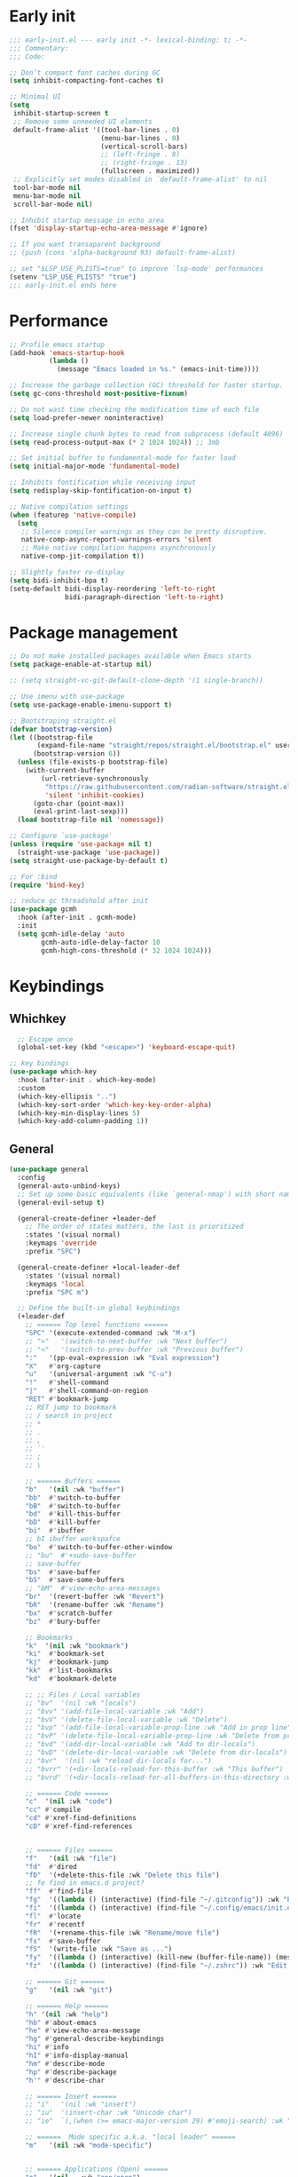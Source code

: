 #+PROPERTY: header-args :results silent :tangle ~/.config/emacs/init.el
#+STARTUP: overview
#+AUTO_TANGLE: t

* Early init
#+begin_src emacs-lisp :tangle ~/.config/emacs/early-init.el
  ;;; early-init.el --- early init -*- lexical-binding: t; -*-
  ;;; Commentary:
  ;;; Code:

  ;; Don’t compact font caches during GC
  (setq inhibit-compacting-font-caches t)

  ;; Minimal UI
  (setq
   inhibit-startup-screen t
   ;; Remove some unneeded UI elements
   default-frame-alist '((tool-bar-lines . 0)
                         (menu-bar-lines . 0)
                         (vertical-scroll-bars)
                         ;; (left-fringe . 8)
                         ;; (right-fringe . 13)
                         (fullscreen . maximized))
   ;; Explicitly set modes disabled in `default-frame-alist' to nil
   tool-bar-mode nil
   menu-bar-mode nil
   scroll-bar-mode nil)

  ;; Inhibit startup message in echo area
  (fset 'display-startup-echo-area-message #'ignore)

  ;; If you want transaparent background
  ;; (push (cons 'alpha-background 93) default-frame-alist)

  ;; set "$LSP_USE_PLISTS=true" to improve `lsp-mode' performances
  (setenv "LSP_USE_PLISTS" "true")
  ;;; early-init.el ends here
#+end_src

* Performance
#+begin_src emacs-lisp
;; Profile emacs startup
(add-hook 'emacs-startup-hook
          (lambda ()
            (message "Emacs loaded in %s." (emacs-init-time))))

;; Increase the garbage collection (GC) threshold for faster startup.
(setq gc-cons-threshold most-positive-fixnum)

;; Do not wast time checking the modification time of each file
(setq load-prefer-newer noninteractive)

;; Increase single chunk bytes to read from subprocess (default 4096)
(setq read-process-output-max (* 2 1024 1024)) ;; 3mb

;; Set initial buffer to fundamental-mode for faster load
(setq initial-major-mode 'fundamental-mode)

;; Inhibits fontification while receiving input
(setq redisplay-skip-fontification-on-input t)

;; Native compilation settings
(when (featurep 'native-compile)
  (setq
   ;; Silence compiler warnings as they can be pretty disruptive.
   native-comp-async-report-warnings-errors 'silent
   ;; Make native compilation happens asynchronously
   native-comp-jit-compilation t))

;; Slightly faster re-display
(setq bidi-inhibit-bpa t)
(setq-default bidi-display-reordering 'left-to-right
              bidi-paragraph-direction 'left-to-right)
#+end_src

* Package management
#+begin_src emacs-lisp
  ;; Do not make installed packages available when Emacs starts
  (setq package-enable-at-startup nil)

  ;; (setq straight-vc-git-default-clone-depth '(1 single-branch))

  ;; Use imenu with use-package
  (setq use-package-enable-imenu-support t)

  ;; Bootstraping straight.el
  (defvar bootstrap-version)
  (let ((bootstrap-file
         (expand-file-name "straight/repos/straight.el/bootstrap.el" user-emacs-directory))
        (bootstrap-version 6))
    (unless (file-exists-p bootstrap-file)
      (with-current-buffer
          (url-retrieve-synchronously
           "https://raw.githubusercontent.com/radian-software/straight.el/develop/install.el"
           'silent 'inhibit-cookies)
        (goto-char (point-max))
        (eval-print-last-sexp)))
    (load bootstrap-file nil 'nomessage))

  ;; Configure `use-package'
  (unless (require 'use-package nil t)
    (straight-use-package 'use-package))
  (setq straight-use-package-by-default t)

  ;; For :bind
  (require 'bind-key)

  ;; reduce gc threadshold after init
  (use-package gcmh
    :hook (after-init . gcmh-mode)
    :init
    (setq gcmh-idle-delay 'auto
          gcmh-auto-idle-delay-factor 10
          gcmh-high-cons-threshold (* 32 1024 1024)))
#+end_src

* Keybindings
** Whichkey
#+begin_src emacs-lisp
  ;; Escape once
  (global-set-key (kbd "<escape>") 'keyboard-escape-quit)

;; key bindings
(use-package which-key
  :hook (after-init . which-key-mode)
  :custom
  (which-key-ellipsis "..")
  (which-key-sort-order 'which-key-key-order-alpha)
  (which-key-min-display-lines 5)
  (which-key-add-column-padding 1))

#+end_src

** General
#+begin_src emacs-lisp
(use-package general
  :config
  (general-auto-unbind-keys)
  ;; Set up some basic equivalents (like `general-nmap') with short named
  (general-evil-setup t)

  (general-create-definer +leader-def
    ;; The order of states matters, the last is prioritized
    :states '(visual normal)
    :keymaps 'override
    :prefix "SPC")

  (general-create-definer +local-leader-def
    :states '(visual normal)
    :keymaps 'local
    :prefix "SPC m")

  ;; Define the built-in global keybindings
  (+leader-def
    ;; ====== Top level functions ======
    "SPC" '(execute-extended-command :wk "M-x")
    ;; ">"   '(switch-to-next-buffer :wk "Next buffer")
    ;; "<"   '(switch-to-prev-buffer :wk "Previous buffer")
    ":"   '(pp-eval-expression :wk "Eval expression")
    "X"   #'org-capture
    "u"   '(universal-argument :wk "C-u")
    "!"   #'shell-command
    "|"   #'shell-command-on-region
    "RET" #'bookmark-jump
    ;; RET jump to bookmark
    ;; / search in project
    ;; *
    ;; .
    ;; ,
    ;; `'
    ;; ;
    ;; \

    ;; ====== Buffers ======
    "b"   '(nil :wk "buffer")
    "bb"  #'switch-to-buffer
    "bB"  #'switch-to-buffer
    "bd"  #'kill-this-buffer
    "bD"  #'kill-buffer
    "bi"  #'ibuffer
    ;; bI ibuffer workspafce
    "bo"  #'switch-to-buffer-other-window
    ;; "bu"  #'+sudo-save-buffer
    ;; save-buffer
    "bs"  #'save-buffer
    "bS"  #'save-some-buffers
    ;; "bM"  #'view-echo-area-messages
    "br"  '(revert-buffer :wk "Revert")
    "bR"  '(rename-buffer :wk "Rename")
    "bx"  #'scratch-buffer
    "bz"  #'bury-buffer

    ;; Bookmarks
    "k"  '(nil :wk "bookmark")
    "ki"  #'bookmark-set
    "kj"  #'bookmark-jump
    "kk"  #'list-bookmarks
    "kd"  #'bookmark-delete

    ;; ;; Files / Local variables
    ;; "bv"  '(nil :wk "locals")
    ;; "bvv" '(add-file-local-variable :wk "Add")
    ;; "bvV" '(delete-file-local-variable :wk "Delete")
    ;; "bvp" '(add-file-local-variable-prop-line :wk "Add in prop line")
    ;; "bvP" '(delete-file-local-variable-prop-line :wk "Delete from prop line")
    ;; "bvd" '(add-dir-local-variable :wk "Add to dir-locals")
    ;; "bvD" '(delete-dir-local-variable :wk "Delete from dir-locals")
    ;; "bvr"  '(nil :wk "reload dir-locals for...")
    ;; "bvrr" '(+dir-locals-reload-for-this-buffer :wk "This buffer")
    ;; "bvrd" '(+dir-locals-reload-for-all-buffers-in-this-directory :wk "All buffers in this directory")

    ;; ====== Code ======
    "c"  '(nil :wk "code")
    "cc" #'compile
    "cd" #'xref-find-definitions
    "cD" #'xref-find-references


    ;; ====== Files ======
    "f"   '(nil :wk "file")
    "fd"  #'dired
    "fD"  '(+delete-this-file :wk "Delete this file")
    ;; fe find in emacs.d project?
    "ff"  #'find-file
    "fg"  '((lambda () (interactive) (find-file "~/.gitconfig")) :wk "Edit .gitconfig") ;; use variable
    "fi"  '((lambda () (interactive) (find-file "~/.config/emacs/init.el")) :wk "Edit init.el") ;; use variable
    "fl"  #'locate
    "fr"  #'recentf
    "fR"  '(+rename-this-file :wk "Rename/move file")
    "fs"  #'save-buffer
    "fS"  '(write-file :wk "Save as ...")
    "fy"  '((lambda () (interactive) (kill-new (buffer-file-name)) (message "Copied %s to clipboard" (buffer-file-name))) :wk "Yank buffer file name")
    "fz"  '((lambda () (interactive) (find-file "~/.zshrc")) :wk "Edit zsh config") ;; use variable

    ;; ====== Git ======
    "g"   '(nil :wk "git")

    ;; ====== Help ======
    "h" '(nil :wk "help")
	"hb" #'about-emacs
	"he" #'view-echo-area-message
    "hg" #'general-describe-keybindings
	"hi" #'info
	"hI" #'info-display-manual
	"hm" #'describe-mode
	"hp" #'describe-package
    "h'" #'describe-char

    ;; ====== Insert ======
    ;; "i"   '(nil :wk "insert")
    ;; "iu"  '(insert-char :wk "Unicode char")
    ;; "ie"  `(,(when (>= emacs-major-version 29) #'emoji-search) :wk "Emoji")

    ;; ======  Mode specific a.k.a. "local leader" ======
    "m"   '(nil :wk "mode-specific")


    ;; ====== Applications (Open) ======
    "o"   '(nil   :wk "app/open")
    ;; "oa"  #'org-agenda
    ;; "of"  #'make-frame

    ;; ====== Project ======
    "p"   '(nil :wk "project")

    ;; ====== Quit/Session ======
    "q"   '(nil :wk "quit/session")
    "qf"  #'delete-frame
    "qq"  #'save-buffers-kill-terminal
    "qQ"  #'kill-emacs
    "qR"  #'restart-emacs
    ;; "ql"  #'desktop-read load last/from file session
    ;; "qL"  #'desktop-read load last/from file session
    ;; "qs"  #'desktop-save save session
    ;; "qS"  #'desktop-save save session to file


    ;; ====== Search ======
    "s"   '(nil :wk "search")
    "si" #'imenu
    ;; "sw"  '+webjump

    ;; ====== Toggle ======
    "t"   '(nil :wk "toggle")
    ;; F fullscreen
    "th"  #'load-theme
    ;; "tl"  #'toggle line number current buffer
    "tr"  #'read-only-mode

    ;; ====== Workspaces ======
    "TAB" '(nil :wk "workspace")
    )
  )
#+end_src

* General Settings
** Custom file
#+begin_src emacs-lisp
    ;; Save custom vars to separate file from init.el.
    (setq-default custom-file "~/.config/emacs/custom.el")
    (when (file-exists-p custom-file) ; Don’t forget to load it, we still need it
      (load custom-file))

#+end_src
** Scrolling
#+begin_src emacs-lisp
;; Scroll pixel by pixel, in Emacs29+ there is a more pricise mode way to scroll
(if (>= emacs-major-version 29)
    (pixel-scroll-precision-mode 1)
  (pixel-scroll-mode 1))
(setq
 ;; Fluid scrolling
 pixel-scroll-precision-use-momentum t
 ;; Do not adjust window-vscroll to view tall lines. Fixes some lag issues see:
 ;; emacs.stackexchange.com/a/28746
 auto-window-vscroll nil
 ;; Fast scrolling
 fast-but-imprecise-scrolling t
 ;; Keep the point in the same position while scrolling
 scroll-preserve-screen-position t
 ;; Do not move cursor to the center when scrolling
 scroll-conservatively 101
 ;; Scroll at a margin of one line
 scroll-margin 3)
#+end_src

** Minibuffer
#+begin_src emacs-lisp
;; Enable saving minibuffer history
(savehist-mode 1)

;; Show recursion depth in minibuffer (see `enable-recursive-minibuffers')
(minibuffer-depth-indicate-mode 1)

(setq
 ;; Enable recursive calls to minibuffer
 enable-recursive-minibuffers t
 ;; Use completion in the minibuffer instead of definitions buffer; already use vertico, needed?
 ;; xref-show-definitions-function #'xref-show-definitions-completing-read)
 )
#+end_src

** Files
#+begin_src emacs-lisp
  ;; Move stuff to trash
  (setq delete-by-moving-to-trash t)

  (setq
   ;; Disable lockfiles
   create-lockfiles nil
   ;; Disable making backup files
   make-backup-files nil)

  ;; files
  ;; Auto load files changed on disk
  (setq global-auto-revert-non-file-buffers t)
  (global-auto-revert-mode 1)

  ;;  funtions put to custom lisp file
  (defun +delete-this-file (&optional forever)
    "Delete the file associated with `current-buffer'.
      If FOREVER is non-nil, the file is deleted without being moved to trash."
    (interactive "P")
    (when-let ((file (or (buffer-file-name)
                         (user-error "Current buffer is not visiting a file")))
               ((y-or-n-p "Delete this file? ")))
      (delete-file file (not forever))
      (kill-buffer (current-buffer))))

  (defun +rename-this-file ()
    "Rename the current buffer and file it is visiting."
    (interactive)
    (let ((filename (buffer-file-name)))
      (if (not (and filename (file-exists-p filename)))
          (message "Buffer is not visiting a file!")
        (let ((new-name (read-file-name "New name: " filename)))
          (cond
           ((vc-backend filename) (vc-rename-file filename new-name))
           (t
            (rename-file filename new-name t)
            (set-visited-file-name new-name t t)))))))

  ;; Automatically make script executable
  (add-hook 'after-save-hook
            'executable-make-buffer-file-executable-if-script-p)

  ;; Guess the major mode after saving a file in `fundamental-mode' (adapted
  ;; from Doom Emacs).
  (add-hook
   'after-save-hook
   (defun +save--guess-file-mode-h ()
     "Guess major mode when saving a file in `fundamental-mode'.
      Likely, something has changed since the buffer was opened. e.g. A shebang line
      or file path may exist now."
     (when (eq major-mode 'fundamental-mode)
       (let ((buffer (or (buffer-base-buffer) (current-buffer))))
         (and (buffer-file-name buffer)
              (eq buffer (window-buffer (selected-window))) ;; Only visible buffers
              (set-auto-mode))))))

  ;; Better handling for files with so long lines
  (global-so-long-mode 1)

  ;; Saving multiple files saves only in sub-directories of current project
  (setq save-some-buffers-default-predicate #'save-some-buffers-root)

  (setq
   ;; Do not ask obvious questions, follow symlinks
   vc-follow-symlinks t
   ;; Display the true file name for symlinks
   find-file-visit-truename t)

  ;; suppress large file opening confirmation
  (setq large-file-warning-threshold nil)
  ;; open files externallyt
  (use-package openwith
    :config
    (setq openwith-associations
          (list
           (list (openwith-make-extension-regexp
                  '("mpg" "mpeg" "mp3" "mp4" "avi" "wmv" "wav" "mov" "flv" "ogm" "ogg" "mkv"))
                 "vlc"
                 '(file))
           ;; (list (openwith-make-extension-regexp
           ;;        '("xbm" "pbm" "pgm" "ppm" "pnm"
           ;;          "png" "gif" "bmp" "tif" "jpeg")) ;; Removed jpg because Telega was
           ;;       ;; causing feh to be opened...
           ;;       "feh"
           ;;       '(file))
           ;; (list (openwith-make-extension-regexp
           ;;        '("pdf"))
           ;;       "zathura"
           ;;       '(file))
           ))
    (openwith-mode 1))
#+end_src

** Recent files
#+begin_src emacs-lisp
;; recent files
(use-package recentf
  :straight (:type built-in)
  :init
  (setq
   ;; Increase the maximum number of saved items
   recentf-max-saved-items 500
   ;; Ignore case when searching recentf files
   recentf-case-fold-search t
   ;; Exclude some files from being remembered by recentf
   recentf-exclude
   `(,(rx (* any)
          (or
           "elfeed-db"
           "eln-cache"
           "/cache/"
           ".maildir/"
           ".cache/")
          (* any)
          (? (or "html" "pdf" "tex" "epub")))
     ,(rx "/"
          (or "rsync" "ssh" "tmp" "yadm" "sudoedit" "sudo")
          (* any))))
  (recentf-mode 1))
#+end_src
** Dired
#+begin_src emacs-lisp
  (use-package dired
    :straight (:type built-in)
    :custom
    (dired-dwim-target t)
    ;; (dired-auto-revert-buffer #'dired-buffer-stale-p)
    (dired-recursive-copies  'always)
    (dired-create-destination-dirs 'ask)
    )

  (use-package dired-single
    :config
    (defun my-dired-init ()
      "Bunch of stuff to run for dired, either immediately or when it's
     loaded."
      ;; <add other stuff here>
      (define-key dired-mode-map [remap dired-find-file]
                  'dired-single-buffer)
      (define-key dired-mode-map [remap dired-mouse-find-file-other-window]
                  'dired-single-buffer-mouse)
      (define-key dired-mode-map [remap dired-up-directory]
                  'dired-single-up-directory))

    ;; if dired's already loaded, then the keymap will be bound
    (if (boundp 'dired-mode-map)
        ;; we're good to go; just add our bindings
        (my-dired-init)
      ;; it's not loaded yet, so add our bindings to the load-hook
      (add-hook 'dired-load-hook 'my-dired-init))
    )

#+end_src
** Project
#+begin_src emacs-lisp
;; project
(use-package project
  :demand t
  :straight (:type built-in)
  :init
  (setq project-vc-extra-root-markers '(".projectile.el" ".project.el" ".project")
        project-switch-commands 'project-dired)

  (defun +with-other-frame (&rest app)
	"Apply APP with `other-frame-prefix'.
Use this as :around advice to commands that must make a new frame."
	(funcall #'other-frame-prefix)
	(apply app))

  :config
  (advice-add 'project-prompt-project-dir :around #'+with-other-frame)
  :general
  (+leader-def
    "p" '(:keymap project-prefix-map :wk "project")
	"pt" #'project-vterm
	))

#+end_src
** Eldoc
#+begin_src emacs-lisp
  ;; (setq eldoc-echo-area-use-multiline-p nil)
  ;; It's actually annoying
  (global-eldoc-mode -1)

#+end_src
** Scratch buffer
#+begin_src emacs-lisp
(defun bury-or-kill ()
  (if (eq (current-buffer) (get-buffer "*scratch*"))
      (progn (bury-buffer)
             nil) t))
(add-hook 'kill-buffer-query-functions #'bury-or-kill)

(use-package persistent-scratch
  :hook
  (after-init . persistent-scratch-setup-default))
#+end_src
** Misc
#+begin_src emacs-lisp
  (setq
   ;; Silent mode
   ring-bell-function #'ignore
   ;; Set to non-nil to flash!
   visible-bell nil)

  (setq
   ;; Use y or n instead of yes or no
   use-short-answers t
   ;; Confirm before quitting
   confirm-kill-emacs #'y-or-n-p)

  ;; Always prompt in minibuffer (no GUI)
  (setq use-dialog-box nil)
#+end_src
* Editing
** White space
#+begin_src emacs-lisp
;; Show trailing whitespaces
;; (setq show-trailing-whitespace t)
;; Use only spaces
(setq indent-tabs-mode nil)
;; Tab width 8 is too long
(setq-default tab-width 4)
#+end_src

** Editing
#+begin_src emacs-lisp
  (add-hook 'before-save-hook 'delete-trailing-whitespace)
  ;; ***** Editing
  ;; Use single space between sentences
  (setq sentence-end-double-space nil)
  ;; Don't store duplicated entries
  (setq history-delete-duplicates t)

  ;; ====== Editing ======
  ;; Hitting TAB behavior
  (setq tab-always-indent 'complete)
  ;; Always add final newline
  (setq require-final-newline t)

  ;; Wrap long lines
  (add-hook 'prog-mode-hook #'visual-line-mode)
  (add-hook 'conf-mode-hook #'visual-line-mode)
  (add-hook 'text-mode-hook #'visual-line-mode)

  ;; Display long lines
  (setq truncate-lines nil)

  ;; Remember cursor position in files
  (save-place-mode 1)

    ;;; Why use anything but UTF-8?
  (prefer-coding-system 'utf-8)
  (set-charset-priority 'unicode)
  (set-default-coding-systems 'utf-8)
  (set-selection-coding-system 'utf-8)

  ;; pairs
  ;; Editor
  (use-package elec-pair
    ;; TODO: refactor these
    :straight (:type built-in)
    :hook ((git-commit-mode . git-commit-add-electric-pairs)
           (markdown-mode . markdown-add-electric-pairs)
           (go-ts-mode . go-add-electric-pairs)
           (yaml-ts-mode . yaml-add-electric-pairs))
    :preface
    (defun git-commit-add-electric-pairs ()
      (setq-local electric-pair-pairs (append electric-pair-pairs '((?` . ?`) (?= . ?=))))
      (setq-local electric-pair-text-pairs electric-pair-pairs))
    (defun markdown-add-electric-pairs ()
      (setq-local electric-pair-pairs (append electric-pair-pairs '((?` . ?`))))
      (setq-local electric-pair-text-pairs electric-pair-pairs))
    (defun go-add-electric-pairs ()
      (setq-local electric-pair-pairs (append electric-pair-pairs '((?` . ?`))))
      (setq-local electric-pair-text-pairs electric-pair-pairs))
    (defun yaml-add-electric-pairs ()
      (setq-local electric-pair-pairs (append electric-pair-pairs '((?\( . ?\)))))
      (setq-local electric-pair-text-pairs electric-pair-pairs))
    :init
    ;; disable <> auto pairing in electric-pair-mode for org-mode
    (add-hook 'org-mode-hook
              (lambda ()
                (setq-local electric-pair-inhibit-predicate
                            `(lambda (c)
                               (if (char-equal c ?<) t (,electric-pair-inhibit-predicate c))))))
    (electric-pair-mode t))

  ;; clipboard
  (setq
   ;; Filter duplicate entries in kill ring
   kill-do-not-save-duplicates t
   ;; Save existing clipboard text into the kill ring before replacing it.
   save-interprogram-paste-before-kill t)

#+end_src
** Evil
#+begin_src emacs-lisp
  ;; Evil
  (use-package evil
    :hook (after-init . evil-mode)
    :custom
    (evil-mode-line-format nil)
    (evil-want-keybinding nil)
    (evil-want-C-u-scroll t)
    (evil-want-C-i-jump nil)
    (evil-want-fine-undo t)
    (evil-want-Y-yank-to-eol t)
    (evil-split-window-below t)
    (evil-vsplit-window-right t)
    (evil-kill-on-visual-paste nil)
    (evil-respect-visual-line-mode t)
    (evil-ex-interactive-search-highlight 'selected-window)
    (evil-visual-state-cursor 'hollow)
    :general
    (+leader-def
      "w" '(:keymap evil-window-map :wk "window"))
    :config
    (modify-syntax-entry ?_ "w")
    (evil-select-search-module 'evil-search-module 'evil-search)
    ;; TODO: change to general
    (define-key evil-motion-state-map ";" #'evil-ex)
    (define-key evil-insert-state-map (kbd "C-g") 'evil-normal-state))

  (use-package evil-collection
    :after evil
    :config
    (evil-collection-init)
    ;; TODO: change to general
    (evil-define-minor-mode-key 'normal 'flycheck-mode
      (kbd "[e") 'evil-collection-unimpaired-previous-error)
    (evil-define-minor-mode-key 'normal 'flycheck-mode
      (kbd "]e") 'evil-collection-unimpaired-next-error)
    )

  (use-package evil-nerd-commenter
    :after (evil general)
    :commands evilnc-comment-operator
    :general
    (general-nvmap "gc" #'evilnc-comment-operator))

  (use-package evil-escape
    :hook (evil-mode . evil-escape-mode)
    :init
    (setq evil-escape-excluded-states '(normal visual multiedit emacs motion)
          evil-escape-excluded-major-modes '(eshell-mode vterm-mode)
          evil-escape-delay 0.25
          evil-escape-key-sequence "kj"))

  (use-package evil-surround
    :hook (evil-mode . global-evil-surround-mode))

(use-package evil-anzu
  :after (evil anzu))

  (use-package avy
    :commands evil-avy-goto-char-2
    :general
    (general-nmap "s" #'evil-avy-goto-char-2)
    :init
    (setq avy-background t))
#+end_src
** Undo
#+begin_src emacs-lisp
;; undo
(use-package undo-fu
  :init
  (setq undo-limit 10000000
        undo-strong-limit 50000000
        undo-outer-limit 150000000)
  (with-eval-after-load 'evil
    (setq evil-undo-system 'undo-fu)
    (evil-set-undo-system 'undo-fu)))

(use-package undo-fu-session
  :after undo-fu
  :custom
  (undo-fu-session-incompatible-files '("\\.gpg$" "/COMMIT_EDITMSG\\'" "/git-rebase-todo\\'"))
  :config
  (undo-fu-session-global-mode 1))
#+end_src

* UI
** Fonts
#+begin_src emacs-lisp
  ;; Always prompt in minibuffer
  (setq use-dialog-box nil)
  ;; Set default fonts
  (set-face-attribute 'default nil :font "monospace" :height 103)
  (set-face-attribute 'variable-pitch nil :family "PT Serif" :height 1.1)
  (set-face-attribute 'fixed-pitch nil :family (face-attribute 'default :family))
  (setq-default line-spacing 2)

(use-package  default-text-scale
  :commands (default-text-scale-increase default-text-scale-decrease)
  :general
  ("M--" 'default-text-scale-decrease)
  ("M-=" 'default-text-scale-increase))

#+end_src

** Themes
#+begin_src emacs-lisp
(use-package nerd-icons
  :config
  (use-package nerd-icons-dired
    :hook
    (dired-mode . nerd-icons-dired-mode)))

(use-package doom-themes
  :config
  (setq doom-themes-padded-modeline t)
  (load-theme 'doom-material-dark t)
  (doom-themes-org-config))
#+end_src

** Cursor
#+begin_src emacs-lisp
  ;; Stretch cursor to the glyph width
  (setq x-stretch-cursor t)
  ;; Remove visual indicators from non selected windows
  (setq-default cursor-in-non-selected-windows nil)
  ;; No blinking cursor
  (blink-cursor-mode -1)
#+end_src

** Line numbers
#+begin_src emacs-lisp
;; Relative line numbering
(setq display-line-numbers-type 'relative)

;; Show line numbers in these modes
(dolist (mode '(prog-mode-hook conf-mode-hook text-mode-hook))
  (add-hook mode (lambda () (display-line-numbers-mode 1))))

;; Disable line numbers for these modes
(dolist (mode '(org-mode-hook))
  (add-hook mode (lambda () (display-line-numbers-mode 0))))

#+end_src

** Modeline
#+begin_src emacs-lisp
  ;; Modelines
  (if (facep 'mode-line-active)
      (set-face-attribute 'mode-line-active nil :family "SF Thonburi" :height 103)
    (set-face-attribute 'mode-line nil :family "SF Thonburi" :height 103))
  (set-face-attribute 'mode-line-inactive nil :family "SF Thonburi" :height 103)

  ;; (setq x-underline-at-descent-line t) ;; ?
  (use-package minions
    :custom
    (minions-prominent-modes '(flycheck-mode))
    :config
    (minions-mode 1))

  ;; revert vc-mode in modeline
  (setq auto-revert-check-vc-info t)
  ;; replace Git- in modeline with icon
  (defadvice vc-mode-line (after strip-backend () activate)
    (when (stringp vc-mode)
      (let ((gitlogo (replace-regexp-in-string "^ Git." " " vc-mode)))
        (setq vc-mode gitlogo))))

  ;; Show line, columns number in modeline
  (line-number-mode 1)
  (column-number-mode 1)
  (setq mode-line-percent-position nil)
  (setq mode-line-position-column-line-format '("%l,%c"))

  ;; Show search count in modeline
  (use-package anzu
    :config
    (global-anzu-mode +1))
#+end_src

** Frames
#+begin_src emacs-lisp
  ;; Resize a frame by pixel
  (setq frame-resize-pixelwise t)
  ;; Frame title
  (setq frame-title-format
        (list
         '(buffer-file-name "%f" (dired-directory dired-directory "%b"))
         '(:eval
           (let ((project (project-current)))
             (when project
               (format " — %s" (project-name project)))))))
#+end_src

** Bufferlo
#+begin_src emacs-lisp
(use-package bufferlo
  :straight (:host github :repo "florommel/bufferlo")
  :config
  (bufferlo-mode 1)

  (with-eval-after-load 'consult
    ;; (consult-customize consult--source-buffer :hidden t :default nil)
	(defvar +consult--source-buffer
	  `(:name "All Buffers"
			  :narrow   ?a
			  :hidden   t
			  :category buffer
			  :face     consult-buffer
			  :history  buffer-name-history
			  :state    ,#'consult--buffer-state
			  :items ,(lambda () (consult--buffer-query
								  :sort 'visibility
								  :as #'buffer-name))))

	(defvar +consult--source-local-buffer
	  `(:name "Current frame buffers"
			  :narrow   ?b
			  :category buffer
			  :face     consult-buffer
			  :history  buffer-name-history
			  :state    ,#'consult--buffer-state
			  :default  t
			  :items ,(lambda () (consult--buffer-query
								  :predicate #'bufferlo-local-buffer-p
								  :sort 'visibility
								  :as #'buffer-name))))

	(setq consult-buffer-sources '(consult--source-hidden-buffer
								   +consult--source-buffer
								   +consult--source-local-buffer)))

  ;; (add-to-list 'consult-buffer-sources '+consult--source-buffer 'append)
  ;; (add-to-list 'consult-buffer-sources '+consult--source-local-buffer) 'append)
  )
#+end_src

** Windows
#+begin_src emacs-lisp
  ;; Resize window combinations proportionally
  (setq window-combination-resize t)
  ;; Window layout undo/redo
  (winner-mode 1)

(use-package windresize
  :init
  (setq windresize-default-increment 5)
  :general
  ("S-C-<return>" 'windresize)
  :commands windresize)

#+end_src

** Popup
#+begin_src emacs-lisp
(use-package popper
  :general
  ("C-\\" 'popper-toggle-latest)
  ("C-`"  'popper-cycle)
  ("C-~" 'popper-toggle-type)
  (:keymaps 'vterm-mode-map
			"C-\\" 'popper-toggle-latest)
  :init
  (setq popper-window-height 0.35)
  (setq popper-group-function #'popper-group-by-project)
  (setq popper-reference-buffers
		'("\\*Messages\\*"
		  "\\*Warnings\\*"
		  "Output\\*$"
		  "\\*Async Shell Command\\*$"
		  compilation-mode
		  "\\*Go Test\\*$"
		  "\\*eshell\\*"
		  "-eshell\\*$"
		  eshell-mode
		  "\\*shell\\*"
		  shell-mode
		  "\\*term\\*"
		  term-mode
		  "\\*vterm\\*"
		  "\\*vterminal\\*"
		  "-vterm\\*$"
		  vterm-mode
		  "\\*rake-compilation\\*$"
		  "\\*rspec-compilation\\*$"
		  ))
  (popper-mode +1)
  (popper-echo-mode +1))
#+end_src
* Completion
** Orderless
#+begin_src emacs-lisp
(use-package orderless
  :config
  ;; (defun +orderless-dispatch-flex-first (_pattern index _total)
  ;;   (and (eq index 0) 'orderless-flex))
  ;; ;; Optionally configure the first word as flex filtered.
  ;; (add-hook 'orderless-style-dispatchers #'+orderless-dispatch-flex-first nil 'local)
  :custom
  (orderless-matching-styles '(orderless-literal orderless-flex orderless-regexp))
  (completion-ignore-case t)
  (completion-styles '(orderless partial-completion basic))
  (completion-category-defaults nil)
  (completion-category-overrides
   '((file (styles . (orderless partial-completion basic)))
     )))
#+end_src
** Completion at point
#+begin_src emacs-lisp
    (use-package cape)
    (use-package company)

    (use-package yasnippet
      :commands (yas-minor-mode yas-expand)
      :hook
      (prog-mode . yas-minor-mode)
      :init
      (setq yas-triggers-in-field t)
      :config
      (use-package yasnippet-snippets)
      (yas-reload-all)
      (define-key yas-minor-mode-map [(tab)] nil)
      (define-key yas-minor-mode-map (kbd "TAB") nil)
      )

    (use-package corfu
      :hook (after-init . global-corfu-mode)
      :hook
      ((eshell-mode comint-mode) . (lambda ()
                                     (setq-local corfu-quit-no-match t
                                                 corfu-auto nil)
                                     (corfu-mode)))
      :custom
      (corfu-auto nil)
      ;; (corfu-auto-prefix 2)
      ;; (corfu-auto-delay 0.0)
      (corfu-cycle t)
      (corfu-separator ?\s)
      (corfu-preview-current t)
      (corfu-quit-no-match t)
      ;; (corfu-quit-at-boundary nil)
      (corfu-min-width 25)
      (corfu-on-exact-match nil)
      (corfu-preselect 'prompt)
      :bind
      (:map corfu-map
            ;; ("SPC" . corfu-insert-separator)
            ("C-e" . corfu-quit)
            ("TAB" . corfu-next)
            ([tab] . corfu-next)
            ("S-TAB" . corfu-previous)
            ([backtab] . corfu-previous))
      :config
      (defun corfu-enable-in-minibuffer ()
        "Enable Corfu in the minibuffer if `completion-at-point' is bound."
        (when (where-is-internal #'completion-at-point (list (current-local-map)))
          (setq-local corfu-echo-delay nil)
          (corfu-mode 1)))
      (add-hook 'minibuffer-setup-hook #'corfu-enable-in-minibuffer)
      )

    ;; (use-package corfu-candidate-overlay
    ;;   :straight (:type git
    ;; 				   :repo "https://code.bsdgeek.org/adam/corfu-candidate-overlay"
    ;; 				   :files (:defaults "*.el"))
    ;;   :after corfu
    ;;   :config
    ;;   ;; enable corfu-candidate-overlay mode globally
    ;;   ;; this relies on having corfu-auto set to nil
  ;;   (corfu-candidae-overlay-mode +1))

  (use-package kind-icon
    :after corfu
    :custom
    (kind-icon-default-face 'corfu-default)
    (kind-icon-blend-background nil)
    :config
    (add-to-list 'corfu-margin-formatters #'kind-icon-margin-formatter))
#+end_src
** Completion UI
#+begin_src emacs-lisp
(use-package consult
  :bind
  ([remap bookmark-jump]                 . consult-bookmark)
  ([remap evil-show-marks]               . consult-mark)
  ([remap imenu]                         . consult-imenu)
  ([remap locate]                        . consult-locate)
  ([remap load-theme]                    . consult-theme)
  ([remap man]                           . consult-man)
  ([remap recentf]                       . consult-recent-file)
  ([remap switch-to-buffer]              . consult-buffer)
  ([remap switch-to-buffer-other-window] . consult-buffer-other-window)
  ([remap yank-pop]                      . consult-yank-pop)
  :general
  ("C-s" 'consult-line)
  (+leader-def
    ;; search
    ;; "sa"  #'consult-org-agenda
    "sb"  #'consult-line
    "sB"  #'consult-line-multi
    "sf"  #'consult-find
    "sh"  #'consult-history
    "sp"  #'consult-ripgrep
    ;; j jumplist
    ;; kK doc/dash
    ;; lL jump link
    ;; m jump book mark
    ;; o search online
    "hI"  #'consult-info)
  :custom
  (consult-narrow-key "<")
  :config
  (defvar  +consult--source-compilation
    (list :name     "Compilation buffers"
          :narrow   ?c
          :category 'buffer
		  :face     'consult-buffer
          :history  'buffer-name-history
          :state    #'consult--buffer-state
		  :items (lambda () (consult--buffer-query
							 :predicate #'bufferlo-local-buffer-p
							 :mode '(compilation-mode)
							 :sort 'visibility
							 :as #'buffer-name))))

  (add-to-list 'consult-buffer-sources '+consult--source-compilation 'append)
  )

(use-package consult-dir
  :commands consult-dir
  :init
  (setq consult-dir-shadow-filenames nil
        consult-dir-default-command 'consult-ripgrep)
  :general
  (+leader-def
    "sd" '(consult-dir :wk "search in directory"))
  (:keymaps 'minibuffer-local-completion-map
            "C-d" #'consult-dir))

(use-package embark
  :after vertico
  :commands (embark-act embark-dwim)
  :config
  (defun embark-which-key-indicator ()
    "An embark indicator that displays keymaps using which-key.
 The which-key help message will show the type and value of the
 current target followed by an ellipsis if there are further
 targets."
    (lambda (&optional keymap targets prefix)
      (if (null keymap)
          (which-key--hide-popup-ignore-command)
        (which-key--show-keymap
         (if (eq (plist-get (car targets) :type) 'embark-become)
             "Become"
           (format "Act on %s '%s'%s"
                   (plist-get (car targets) :type)
                   (embark--truncate-target (plist-get (car targets) :target))
                   (if (cdr targets) "…" "")))
         (if prefix
             (pcase (lookup-key keymap prefix 'accept-default)
               ((and (pred keymapp) km) km)
               (_ (key-binding prefix 'accept-default)))
           keymap)
         nil nil t (lambda (binding)
                     (not (string-suffix-p "-argument" (cdr binding))))))))

  (defun embark-hide-which-key-indicator (fn &rest args)
    "Hide the which-key indicator immediately when using the completing-read prompter."
    (which-key--hide-popup-ignore-command)
    (let ((embark-indicators
           (remq #'embark-which-key-indicator embark-indicators)))
      (apply fn args)))

  (advice-add #'embark-completing-read-prompter
              :around #'embark-hide-which-key-indicator)
  ;; Hide the mode line of the Embark live/completions buffers
  (add-to-list 'display-buffer-alist
               '("\\`\\*Embark Collect \\(Live\\|Completions\\)\\*"
                 nil
                 (window-parameters (mode-line-format . none))))

  :bind
  (:map minibuffer-local-map
        ("C-." . 'embark-dwim)
        ("C-;" . 'embark-act))
  :config
  (setq prefix-help-command #'embark-prefix-help-command)
  :custom
  (embark-indicators '(embark-which-key-indicator
                       embark-highlight-indicator
                       embark-isearch-highlight-indicator))
  (which-key-use-C-h-commands nil))

(use-package embark-consult
  :after (embark consult)
  :demand t
  :hook
  (embark-collect-mode . consult-preview-at-point-mode))

(use-package marginalia
  :after vertico
  :custom
  (setq marginalia-align 'right)
  (setq marginalia-annotators '(marginalia-annotators-heavy marginalia-annotators-light nil))
  :init
  (marginalia-mode))

(use-package vertico
  :straight (:host github :repo "minad/vertico"
                   :files (:defaults "extensions/*")
                   :includes (vertico-directory))
  :hook
  (after-init . vertico-mode)
  :init
  (setq vertico-resize nil
        vertico-count 14)
  :general
  (+leader-def
    "'" '(vertico-repeat :wk "resume last search"))
  )

(use-package vertico-directory
  :after vertico
  :bind (:map vertico-map
              ("RET" . vertico-directory-enter)
              ("DEL" . vertico-directory-delete-char)
              ("M-DEL" . vertico-directory-delete-word))
  :hook
  (rfn-eshadow-update-overlay . vertico-directory-tidy)
  (minibuffer-setup . vertico-repeat-save))

#+end_src

* Git
** Magit
#+begin_src emacs-lisp
(use-package magit
  :demand t
  :general
  (+leader-def :infix "g"
    "b" #'magit-branch
    "B" #'magit-blame
    "c" #'magit-init
    "C" #'magit-clone
    "d" #'magit-diff-dwim
    "g" #'magit-status
    "l" #'magit-log)
  :init
  (setq magit-diff-refine-hunk t
        magit-revision-show-gravatars t
        magit-save-repository-buffers nil
        magit-display-buffer-function #'magit-display-buffer-fullcolumn-most-v1)

  (defun +magit-process-environment (env)
	"Add GIT_DIR and GIT_WORK_TREE to ENV when in a special directory.
https://github.com/magit/magit/issues/460 (@cpitclaudel)."
	(let ((default (file-name-as-directory (expand-file-name default-directory)))
          (home (expand-file-name "~/")))
      (when (string= default home)
		(let ((gitdir (expand-file-name "~/.cfg")))
          (push (format "GIT_WORK_TREE=%s" home) env)
          (push (format "GIT_DIR=%s" gitdir) env))))
	env)

  (advice-add 'magit-process-environment
              :filter-return #'+magit-process-environment)
  )
#+end_src
** Gutter
#+begin_src emacs-lisp
(use-package diff-hl
  :defer 2
  :commands
  (diff-hl-stage-current-hunk diff-hl-revert-hunk diff-hl-next-hunk diff-hl-previous-hunk diff-hl-diff-goto-hunk)
  :hook
  (find-file    . diff-hl-mode)
  ;; (dired-mode   . diff-hl-dired-mode)
  ;; (vc-dir-mode  . diff-hl-dir-mode)
  (diff-hl-mode . diff-hl-flydiff-mode)
  (magit-pre-refresh . 'diff-hl-magit-pre-refresh)
  (magit-post-refresh . 'diff-hl-magit-post-refresh)
  :general
  (+leader-def
    "gs" '(diff-hl-stage-current-hunk :wk "stage hunk")
    "gh" '(diff-hl-diff-goto-hunk :wk "diff hunk")
    "g]" '(diff-hl-next-hunk :wk "next hunk")
    "g[" '(diff-hl-previous-hunk :wk "previous hunk")
    "gr" '(diff-hl-revert-hunk :wk "revert hunk"))
  :init
  (setq vc-git-diff-switches '("--histogram")
        diff-hl-flydiff-delay 0.5
        diff-hl-show-staged-changes nil
        diff-hl-draw-borders nil)
  :config
  (defun +vc-gutter-define-thin-bitmaps ()
    (define-fringe-bitmap 'diff-hl-bmp-middle [224] nil nil '(center repeated))
    (define-fringe-bitmap 'diff-hl-bmp-delete [240 224 192 128] nil nil 'top))
  (advice-add 'diff-hl-define-bitmaps :override #'+vc-gutter-define-thin-bitmaps)
  (defun +vc-gutter-type-at-pos-fn (type _pos)
    (if (eq type 'delete)
        'diff-hl-bmp-delete
      'diff-hl-bmp-middle))
  (advice-add 'diff-hl-fringe-bmp-from-pos  :override #'+vc-gutter-type-at-pos-fn)
  (advice-add 'diff-hl-fringe-bmp-from-type :override #'+vc-gutter-type-at-pos-fn)
  (add-hook 'diff-hl-mode-hook
            (defun +vc-gutter-fix-diff-hl-faces-h ()
              (set-face-background 'diff-hl-insert nil)
              (set-face-background 'diff-hl-delete nil)
              (set-face-background 'diff-hl-change nil)))
  )

#+end_src
** Modes
#+begin_src emacs-lisp
#+end_src

* Programming
** Treesitter
#+begin_src emacs-lisp
    (use-package treesit
      :straight nil
      :init
      (setq treesit-font-lock-level 4)
      (setq treesit-language-source-alist
            '((bash "https://github.com/tree-sitter/tree-sitter-bash")
              (c "https://github.com/tree-sitter/tree-sitter-c")
              (css "https://github.com/tree-sitter/tree-sitter-css")
              (dockerfile "https://github.com/camdencheek/tree-sitter-dockerfile")
              (elixir "https://github.com/elixir-lang/tree-sitter-elixir")
              (go "https://github.com/tree-sitter/tree-sitter-go")
              (gomod "https://github.com/camdencheek/tree-sitter-go-mod")
              (html "https://github.com/tree-sitter/tree-sitter-html")
              (javascript "https://github.com/tree-sitter/tree-sitter-javascript")
              (json "https://github.com/tree-sitter/tree-sitter-json")
              (kotlin "https://github.com/fwcd/tree-sitter-kotlin")
              (python "https://github.com/tree-sitter/tree-sitter-python")
              (ruby "https://github.com/tree-sitter/tree-sitter-ruby")
              (rust "https://github.com/tree-sitter/tree-sitter-rust")
              (toml "https://github.com/tree-sitter/tree-sitter-toml")
              (tsx "https://github.com/tree-sitter/tree-sitter-typescript" "master" "tsx/src")
              (typescript "https://github.com/tree-sitter/tree-sitter-typescript" "master" "typescript/src")
              (yaml "https://github.com/ikatyang/tree-sitter-yaml")))

      ;; remap built-in modes to new ts-modes
      (setq major-mode-remap-alist
            '(
              (html-mode . html-ts-mode)
              (mhtml-mode . html-ts-mode)
              (bash-mode . bash-ts-mode)
              (js-mode . js-ts-mode)
              (json-mode . json-ts-mode)
              (css-mode . css-ts-mode)
              (python-mode . python-ts-mode)
              (ruby-mode . ruby-ts-mode)
              ))

      (defun +treesit-install-all-languages ()
        "Install all languages specified by `treesit-language-source-alist'."
        (interactive)
        (let ((languages (mapcar 'car treesit-language-source-alist)))
          (dolist (lang languages)
            (treesit-install-language-grammar lang)
            (message "`%s' parser was installed." lang)
            (sit-for 0.75)))))

#+end_src
** LSP
#+begin_src emacs-lisp
  ;; lsp
  (use-package lsp-mode
    :hook
    (after-init . +lsp-auto-enable)
    (lsp-completion-mode . +update-completions-list)
    (lsp-managed-mode . (lambda ()
                          (general-nmap :keymaps 'local "K" 'lsp-describe-thing-at-point)))
    :preface
    (setq lsp-use-plists t)
    :commands (+lsp-auto-enable lsp lsp-deferred lsp-install-server)
    :custom
    (lsp-keymap-prefix nil)
    (lsp-completion-provider :none)
    (lsp-keep-workspace-alive nil)
    (lsp-eldoc-enable-hover nil)
    (lsp-headerline-breadcrumb-enable nil)
    (lsp-enable-symbol-highlighting nil)
    (lsp-enable-text-document-color nil)
    (lsp-modeline-diagnostics-enable nil)
    (lsp-insert-final-newline nil)
    (lsp-signature-auto-activate nil)
    (lsp-idle-delay 0.9)
    ;; maybe performace improve
    ;; (lsp-trim-trailing-whitespace nil)
    :init
    (defcustom +lsp-auto-enable-modes
      '(python-mode python-ts-mode
                    rust-mode rust-ts-mode go-mode go-ts-mode
                    ruby-mode ruby-ts-mode
                    js-mode js-ts-mode typescript-mode typescript-ts-mode tsx-ts-mode
                    json-mode json-ts-mode js-json-mode)
      "Modes for which LSP-mode can be automatically enabled by `+lsp-auto-enable'."
      :group 'my-prog
      :type '(repeat symbol))

    (defun +lsp-auto-enable ()
      "Auto-enable LSP-mode in configured modes in `+lsp-auto-enable-modes'."
      (interactive)
      (dolist (mode +lsp-auto-enable-modes)
        (let ((hook (intern (format "%s-hook" mode))))
          (add-hook hook #'lsp-deferred))))

    (defun +update-completions-list ()
      (progn
        (fset 'non-greedy-lsp (cape-capf-properties #'lsp-completion-at-point :exclusive 'no))
        (setq-local completion-at-point-functions
                    (list (cape-super-capf
                           'non-greedy-lsp
                           (cape-company-to-capf #'company-yasnippet)
                           )))))

    :general
    (+leader-def
      :keymaps 'lsp-mode-map
      :infix "c"
      "a" '(lsp-execute-code-action :wk "Code action")
      "i" '(lsp-find-implementation :wk "Find implementation")
      "k" '(lsp-describe-thing-at-point :wk "Show hover doc")
      "l" '(lsp-avy-lens :wk "Click lens")
      "o" '(lsp-organize-imports :wk "Organize imports")
      "q" '(lsp-workspace-shutdown :wk "Shutdown workspace")
      "r" '(lsp-rename :wk "Rename")
      "R" '(lsp-workspace-restart :wk "restart workspace"))
    )

(use-package consult-lsp
  :after consult lsp-mode
  :general
  (+leader-def :keymaps 'lsp-mode-map
    "cs" '(consult-lsp-file-symbols :wk "Symbols")
    "cS" '(consult-lsp-symbols :wk "Workspace symbols")))
#+end_src
** Checker
#+begin_src emacs-lisp
(use-package flycheck
  :preface
  (defvar-local flycheck-local-checkers nil)
  (defun +flycheck-checker-get (fn checker property)
    (or (alist-get property (alist-get checker flycheck-local-checkers))
        (funcall fn checker property)))
  (advice-add 'flycheck-checker-get :around '+flycheck-checker-get)
  :custom
  (flycheck-idle-change-delay 1.0)
  (flycheck-display-errors-delay 0.25)
  (flycheck-buffer-switch-check-intermediate-buffers t)
  (flycheck-emacs-lisp-load-path 'inherit)
  :config
  ;; Rerunning checks on every newline is a mote excessive.
  (delq 'new-line flycheck-check-syntax-automatically)

  ;; change it enable only
  (setq-default flycheck-disabled-checkers
                `(,@flycheck-disabled-checkers go-gofmt go-golint go-vet go-build go-test go-errcheck go-unconvert go-staticcheck))
  :general
  (+leader-def
    "cx" '(flycheck-list-errors :wk "list errors"))

  :hook
  (lsp-managed-mode . (lambda ()
        				(when (derived-mode-p 'go-ts-mode)
        				  (setq flycheck-local-checkers '((lsp . ((next-checkers . (golangci-lint)))))))))
  (prog-mode . flycheck-mode))

(use-package flycheck-status-emoji
  :after (flycheck)
  :hook
  (flycheck-mode . flycheck-status-emoji-mode))

#+end_src
** Go
#+begin_src emacs-lisp
(use-package flycheck-golangci-lint
  :after (flycheck)
  :config
  (flycheck-add-mode 'golangci-lint 'go-ts-mode)
  :hook
  (go-ts-mode . flycheck-golangci-lint-setup))

(use-package go-ts-mode
  :straight (:type built-in)
  :init
  (setq go-ts-mode-indent-offset 4)
  :config
  (defun +go-mode-setup ()
    (add-hook 'before-save-hook 'lsp-organize-imports t t))
  (add-hook 'go-ts-mode-hook #'+go-mode-setup)
  )

(use-package gotest
  :after go-ts-mode
  :general
  (+local-leader-def
    :keymaps 'go-ts-mode-map
    "b" '(:ignore t :wk "build")
    "br" 'go-run
    "t" '(:ignore t :wk "test")
    "ts" 'go-test-current-test
    "tt" 'go-test-current-test-cache
    "tf" 'go-test-current-file
    "ta" 'go-test-current-project
    "tb" 'go-test-current-benchmark))
#+end_src
** Rust
#+begin_src emacs-lisp
(use-package rust-ts-mode
  :straight (:type built-in)
  :mode "\\.rs\\'"
  :mode "\\.\\(?:a?rb\\|aslsx\\)\\'"
  :mode "/\\(?:Brew\\|Fast\\)file\\'"
  :init
  (setq lsp-rust-analyzer-experimental-proc-attr-macros t
        lsp-rust-analyzer-proc-macro-enable t
        lsp-rust-analyzer-server-display-inlay-hints t))

#+end_src
** Web
#+begin_src emacs-lisp
  (setq js-chain-indent t)
  (setq js-indent-level 2) ;; has package?
  ;; (setq css-indent-offset 2)

  (use-package typescript-ts-mode
    :straight (:type built-in))

  (use-package web-mode
    ;; :mode "\\.erb\\'"
    :custom
    (web-mode-enable-html-entities-fontification t)
    (web-mode-markup-indent-offset 2)
    (web-mode-markup-comment-indent-offset 2)
    (web-mode-code-indent-offset 2)
    (web-mode-css-indent-offset 2)
    (web-mode-attr-indent-offset 2)
    (web-mode-attr-value-indent-offset 2)
    (web-mode-auto-close-style 1)
    :config
    (add-to-list 'auto-mode-alist '("\\.vue\\'" . web-mode) 'append)
    (define-derived-mode erb-mode web-mode
      "HTML[erb]")
    (add-to-list 'auto-mode-alist '("\\.erb\\'" . erb-mode))
    )

#+end_src
** Python
#+begin_src emacs-lisp
(use-package lsp-pyright
  :hook
  ((python-mode python-ts-mode) . lsp-deferred))
#+end_src
** Ruby
#+begin_src emacs-lisp
  (use-package inf-ruby
    :hook ((ruby-mode ruby-ts-mode) . inf-ruby-minor-mode))

  (use-package ruby-end)

  (use-package rspec-mode
    :mode ("/\\.rspec\\'" . text-mode)
    ;; :init
    ;; (setq rspec-use-spring-when-possible nil)
    ;; (when (modulep! :editor evil)
    ;;   (add-hook 'rspec-mode-hook #'evil-normalize-keymaps))
    :general
    (+local-leader-def
      :keymaps '(rspec-mode-map)
      "t" '(nil :wk "test")
      "ta" #'rspec-verify-all
      "tr" #'rspec-rerun
      "tv" #'rspec-verify
      "tc" #'rspec-verify-continue
      "tl" #'rspec-run-last-failed
      "tT" #'rspec-toggle-spec-and-target
      "tt" #'rspec-toggle-spec-and-target-find-example
      "ts" #'rspec-verify-single
      "te" #'rspec-toggle-example-pendingness))

  (use-package rake
    :init
    (setq rake-completion-system 'default)
    :general
    (+local-leader-def
      :keymaps '(ruby-ts-mode-map)
      "k" '(nil :wk "rake")
      "kk" #'rake
      "kr" #'rake-rerun
      "kR" #'rake-regenerate-cache
      "kf" #'rake-find-task))

  (use-package bundler
    :general
    (+local-leader-def
      :keymaps '(ruby-ts-mode-map)
      "b" '(nil :wk "bundle")
      "bc" #'bundle-check
      "bC" #'bundle-console
      "bi" #'bundle-install
      "bu" #'bundle-update
      "be" #'bundle-exec
      "bo" #'bundle-open))

#+end_src
** Emacs lisp
#+begin_src emacs-lisp
  (use-package elisp-mode
    :straight (:type built-in)
    :general
    (+local-leader-def
      :keymaps '(emacs-lisp-mode-map lisp-interaction-mode-map ielm-map lisp-mode-map racket-mode-map scheme-mode-map)
      "p" #'check-parens)
    (+local-leader-def :keymaps '(emacs-lisp-mode-map lisp-interaction-mode-map)
      "e"   '(nil :wk "eval")
      "eb"  'eval-buffer
      "ed"  'eval-defun
      "ee"  'eval-last-sexp
      "er"  'eval-region
      "eR"  'elisp-eval-region-or-buffer
      "el"  'load-library
      "g"   '(nil :wk "goto/find")
      "gf"  'find-function-at-point
      "gR"  'find-function
      "gv"  'find-variable-at-point
      "gV"  'find-variable
      "gL"  'find-library))

  (use-package eros
    :custom
    (eros-eval-result-prefix "⟹ ")
    :hook
    (emacs-lisp-mode . eros-mode))

#+end_src
** Others
#+begin_src emacs-lisp
  ;; others
  ;; (use-package yaml-ts-mode
  ;;   :mode "\\.ya?ml\\'"
  ;;   :straight nil)

  (use-package json-ts-mode
    :straight nil
    :mode "\\.prettierrc\\'")

  (use-package dockerfile-mode
    :mode "\\Dockerfile\\'")

  (use-package terraform-mode
    :mode "\\.tf\\'")

  (use-package git-modes
    :mode ("/.dockerignore\\'" . gitignore-mode))

#+end_src
** Formatter
#+begin_src emacs-lisp
  (use-package editorconfig
    :hook
    (after-init . editorconfig-mode))

  (use-package apheleia
    :general
    (+leader-def
      "cf" #'apheleia-format-buffer)
    :config
    (setf (alist-get 'erb-formatter apheleia-formatters)
          '("erb-format" filepath))
    (add-to-list 'apheleia-mode-alist '(emacs-lisp-mode . lisp-indent))
    (add-to-list 'apheleia-mode-alist '(erb-mode . erb-formatter))
    :hook
    ((go-ts-mode rust-ts-mode ruby-ts-mode
                 css-ts-mode web-mode erb-mode
                 typescript-ts-mode tsx-ts-mode js-ts-mode
                 emacs-lisp-mode) . apheleia-mode))
#+end_src
* Terminals
** Eshell
#+begin_src emacs-lisp
(use-package eshell
  :straight (:type built-in)
  :general
  (+leader-def
    "oe"  #'eshell
	"oE"  #'eshell-new)
  :init
  (defun eshell-new ()
	"Open a new instance of eshell."
	(interactive)
	(eshell 'N))
  )

(use-package eshell-z
  :after eshell
  :hook (eshell-mode . (lambda () (require 'eshell-z))))

#+end_src
** Vterm
#+begin_src emacs-lisp
;; Term
(use-package vterm
  :general
  (+leader-def
    "ot" #'vterm)
  :preface
  (defun project-vterm ()
	(interactive)
	(defvar vterm-buffer-name)
	(let* ((default-directory (project-root     (project-current t)))
		   (vterm-buffer-name (project-prefixed-buffer-name "vterm"))
		   (vterm-buffer (get-buffer vterm-buffer-name)))
	  (if (and vterm-buffer (not current-prefix-arg))
		  (pop-to-buffer vterm-buffer  (bound-and-true-p display-comint-buffer-action))
		(vterm))))
  :init
  (setq vterm-timer-delay 0.01
        vterm-kill-buffer-on-exit t
        vterm-always-compile-module t
        vterm-max-scrollback 10000
        vterm-tramp-shells '(("docker" "/bin/bash")))
  :config

  (with-eval-after-load 'consult
    (defvar  +consult--source-term
      (list :name     "Terminal buffers"
            :narrow   ?t
            :category 'buffer
			:face     'consult-buffer
            :history  'buffer-name-history
            :state    #'consult--buffer-state
			:items (lambda () (consult--buffer-query
							   :predicate #'bufferlo-local-buffer-p
							   :mode '(shell-mode eshell-mode vterm-mode)
							   :sort 'visibility
							   :as #'buffer-name))))

    (add-to-list 'consult-buffer-sources '+consult--source-term 'append))

  (add-hook 'vterm-mode-hook
            (lambda ()
              (setq-local confirm-kill-processes nil)
              (setq-local hscroll-margin 0)
              (setq-local evil-insert-state-cursor 'box)
              ;; (evil-insert-state)
			  ))

  (evil-define-key 'insert vterm-mode-map (kbd "C-y") #'vterm-yank)
  (evil-define-key 'normal vterm-mode-map (kbd "<return>") #'evil-insert-resume))

(use-package multi-vterm
  :commands (multi-vterm)
  :general
  (+leader-def
    "oT" #'ulti-vterm))
#+end_src
* Org
** Org file
#+begin_src emacs-lisp
(use-package org
  :straight (:type built-in)
  :custom
  ;; (org-startup-folded 'content)
  ;; (org-hide-emphasis-markers t)
  (org-hide-block-startup nil)
  (org-cycle-separator-lines 2)
  (org-pretty-entities t)
  (org-src-fontify-natively t)
  (org-edit-src-content-indentation 0)
  ;; (org-ellipsis " ")
  :config
  (require 'org-indent)

  ;; Increase the size of various headings
  (set-face-attribute 'org-document-title nil :weight 'bold :height 1.3)
  (dolist (face '((org-level-1 . 1.2)
                  (org-level-2 . 1.1)
                  (org-level-3 . 1.05)
                  (org-level-4 . 1.0)
                  (org-level-5 . 1.1)
                  (org-level-6 . 1.1)
                  (org-level-7 . 1.1)
                  (org-level-8 . 1.1)))
    (set-face-attribute (car face) nil :weight 'bold :height (cdr face)))

  ;; Ensure that anything that should be fixed-pitch in Org files appears that way
  (set-face-attribute 'org-block nil :foreground nil :inherit 'fixed-pitch)
  (set-face-attribute 'org-table nil  :inherit 'fixed-pitch)
  (set-face-attribute 'org-formula nil  :inherit 'fixed-pitch)
  (set-face-attribute 'org-code nil   :inherit '(shadow fixed-pitch))
  (set-face-attribute 'org-indent nil :inherit '(org-hide fixed-pitch))
  (set-face-attribute 'org-verbatim nil :inherit '(shadow fixed-pitch))
  (set-face-attribute 'org-special-keyword nil :inherit '(font-lock-comment-face fixed-pitch))
  (set-face-attribute 'org-meta-line nil :inherit '(font-lock-comment-face fixed-pitch))
  (set-face-attribute 'org-checkbox nil :inherit 'fixed-pitch)
  ;; Get rid of the background on column views
  ;; (set-face-attribute 'org-column nil :background nil)
  ;; (set-face-attribute 'org-column-title nil :background nil)
  (require 'org-tempo)

  (add-to-list 'org-structure-template-alist '("sh" . "src sh"))
  (add-to-list 'org-structure-template-alist '("el" . "src emacs-lisp"))
  (add-to-list 'org-structure-template-alist '("go" . "src go"))
  (add-to-list 'org-structure-template-alist '("json" . "src json"))

  :hook
  (org-mode . visual-line-mode)
  (org-mode . org-indent-mode)
  (org-mode . variable-pitch-mode))

;; (defun +org-mode-visual-fill ()
;;   (setq visual-fill-column-width 110
;;         visual-fill-column-center-text t)
;;   (visual-fill-column-mode 1))

;; (use-package visual-fill-column
;;   :defer t
;;   :hook (org-mode . +org-mode-visual-fill))

(use-package evil-org
  :after (org evil)
  :hook (org-mode . evil-org-mode)
  :general
  (:keymaps 'org-mode-map
            "M-O" 'evil-org-org-insert-subheading-below)
  :config
  (evil-org-set-key-theme '(navigation insert textobjects additional calendar))
  (require 'evil-org-agenda)
  (evil-org-agenda-set-keys))

(use-package org-appear
  :hook (org-mode . org-appear-mode))

(use-package org-superstar
  :init
  (setq org-superstar-special-todo-items t
        org-superstar-remove-leading-stars t)
  :hook (org-mode . org-superstar-mode))
#+end_src
** Tangle
#+begin_src emacs-lisp
(use-package org-auto-tangle
  :hook (org-mode . org-auto-tangle-mode))
#+end_src
* Tools
** Help
#+begin_src emacs-lisp
  (setq help-window-select t)
  (use-package helpful
    :hook
    (emacs-lisp-mode . (lambda () (setq-local evil-lookup-func 'helpful-at-point)))
    :bind
    ([remap describe-symbol]   . helpful-symbol)
    ([remap describe-key]      . helpful-key)
    ([remap describe-function] . helpful-callable)
    ([remap describe-variable] . helpful-variable)
    ([remap describe-command]  . helpful-command)
    :preface
    (defun +helpful-switch-to-buffer (buffer-or-name)
      "Switch to helpful BUFFER-OR-NAME.

  The logic is simple, if we are currently in the helpful buffer,
  reuse it's window, otherwise create new one."
      (if (eq major-mode 'helpful-mode)
          (switch-to-buffer buffer-or-name)
        (pop-to-buffer buffer-or-name)))
    :custom
    (helpful-switch-buffer-function #'+helpful-switch-to-buffer)
    (helpful-max-buffers 1)
    :config
    (use-package elisp-demos
      :config
      (advice-add 'helpful-update
                  :after
                  #'elisp-demos-advice-helpful-update))
    :general
    (:keymaps 'helpful-mode-map
              "q" #'kill-buffer-and-window)
    (+leader-def
      :infix "h"
      "k" #'helpful-key
      "c" #'helpful-macro
      "f" #'helpful-callable
      "v" #'helpful-variable
      "o" #'helpful-symbol
      "x" #'helpful-command
      "F" #'helpful-function))

;; help/helpful window placement
(add-to-list
 'display-buffer-alist
 '((lambda (buffer _) (with-current-buffer buffer
						(seq-some (lambda (mode)
									(derived-mode-p mode))
								  '(help-mode helpful-mode))))
   (display-buffer-reuse-mode-window display-buffer-in-direction)
   (direction . bottom)
   (dedicated . t)
   (mode . (help-mode helpful-mode))
   (window-height . 0.5)
   ))

#+end_src
** Compilation
#+begin_src emacs-lisp
(use-package compile
  :straight (:type built-in)
  :custom
  ;; Scroll compilation buffer
  (compilation-scroll-output t)
  ;; (compilation-skip-threshold 2)
  ;; (compilation-auto-jump-to-first-error t)
  ;; Always kill current compilation process before starting a new one
  (compilation-always-kill t)
  :config
  ;; colorize compilation buffer
  (add-hook 'compilation-filter-hook 'ansi-color-compilation-filter))

#+end_src
** Env
#+begin_src emacs-lisp
  (use-package envrc
    :hook
    (after-init . envrc-global-mode))

#+end_src
** Docker
#+begin_src emacs-lisp
(use-package docker
  :general
  (+leader-def
    "oD" #'docker))

#+end_src
** Command runner
#+begin_src emacs-lisp
(use-package helm-make)
(use-package run-command
  :config
  (require 'subr-x)
  (require 'map)
  (require 'seq)

  (defun run-command-recipe-package-json ()
    "Provide commands to run script from `package.json'.
Automatically detects package manager based on lockfile: npm, yarn, and pnpm."
    (when-let* ((project-dir
                 (locate-dominating-file default-directory "package.json"))
                (project-info
                 (with-temp-buffer
				   (insert-file-contents
                    (concat project-dir "package.json"))
				   (json-parse-buffer)))
                (package-manager
                 (cond
				  ((file-exists-p
                    (concat project-dir "pnpm-lock.yaml"))
				   "pnpm")
				  ((file-exists-p
                    (concat project-dir "yarn.lock"))
				   "yarn")
				  (t
				   "npm")))
                (scripts (map-keys (map-elt project-info "scripts"))))
	  (seq-map
	   (lambda (script)
         (list
		  :command-name script
		  :command-line (concat package-manager " run " script)
		  ;; :runner 'run-command-runner-vterm
		  :display script
		  :working-dir project-dir))
	   scripts)))

  (defun run-command-recipe-make ()
    "Provide commands to run Makefile targets.
Requires `helm-make' (https://github.com/abo-abo/helm-make) to
read Makefile targets, but does not require `helm' and can be
used with any of the selectors supported by `run-command'."

    (when (require 'helm-make nil t)
	  (when-let* ((project-dir
				   (locate-dominating-file default-directory "Makefile"))
				  (makefile (concat project-dir "Makefile"))
				  (targets (helm--make-cached-targets makefile)))
        (seq-map
         (lambda (target)
		   (list
            :command-name target
            :command-line (concat "make " target)
            :display target
            :working-dir project-dir))
         targets))))

  (setq run-command-default-runner 'run-command-runner-compile)
  (setq run-command-recipes '(run-command-recipe-make run-command-recipe-package-json))

  :general
  (+leader-def
    "rc" #'run-command))

#+end_src
** Http
#+begin_src emacs-lisp
(use-package verb
  :init
  (setq verb-auto-kill-response-buffers t
		verb-json-use-mode 'json-ts-mode)
  :general
  (+leader-def
	:keymaps 'org-mode-map
	"v" '(:ignore t :wk "verb")
	"vf" '(verb-send-request-on-point-other-window-stay :wk "Send request")
	"vr" '(verb-send-request-on-point-other-window-stay :wk "Send request other window")))
#+end_src
